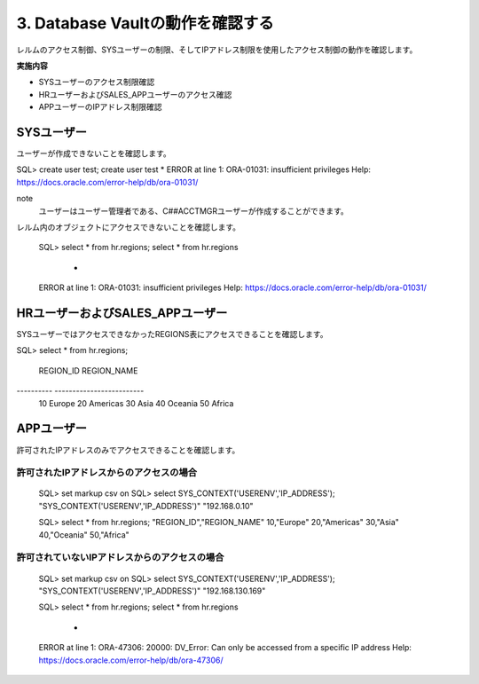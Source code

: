 ############################################
3. Database Vaultの動作を確認する
############################################

レルムのアクセス制御、SYSユーザーの制限、そしてIPアドレス制限を使用したアクセス制御の動作を確認します。

**実施内容**

+ SYSユーザーのアクセス制限確認
+ HRユーザーおよびSALES_APPユーザーのアクセス確認
+ APPユーザーのIPアドレス制限確認



********************************
SYSユーザー
********************************

ユーザーが作成できないことを確認します。

SQL> create user test;
create user test
*
ERROR at line 1:
ORA-01031: insufficient privileges
Help: https://docs.oracle.com/error-help/db/ora-01031/


note
    ユーザーはユーザー管理者である、C##ACCTMGRユーザーが作成することができます。

レルム内のオブジェクトにアクセスできないことを確認します。

    SQL> select * from hr.regions;
    select * from hr.regions
                    *
    ERROR at line 1:
    ORA-01031: insufficient privileges
    Help: https://docs.oracle.com/error-help/db/ora-01031/


********************************
HRユーザーおよびSALES_APPユーザー
********************************
SYSユーザーではアクセスできなかったREGIONS表にアクセスできることを確認します。

SQL> select * from hr.regions;

 REGION_ID REGION_NAME
---------- -------------------------
        10 Europe
        20 Americas
        30 Asia
        40 Oceania
        50 Africa


********************************
APPユーザー
********************************

許可されたIPアドレスのみでアクセスできることを確認します。

許可されたIPアドレスからのアクセスの場合
==============================================
    SQL> set markup csv on
    SQL> select SYS_CONTEXT('USERENV','IP_ADDRESS');
    "SYS_CONTEXT('USERENV','IP_ADDRESS')"
    "192.168.0.10"

    SQL> select * from hr.regions;
    "REGION_ID","REGION_NAME"
    10,"Europe"
    20,"Americas"
    30,"Asia"
    40,"Oceania"
    50,"Africa"


許可されていないIPアドレスからのアクセスの場合
==============================================

    SQL> set markup csv on
    SQL> select SYS_CONTEXT('USERENV','IP_ADDRESS');
    "SYS_CONTEXT('USERENV','IP_ADDRESS')"
    "192.168.130.169"

    SQL> select * from hr.regions;
    select * from hr.regions
                    *
    ERROR at line 1:
    ORA-47306: 20000: DV_Error: Can only be accessed from a specific IP address
    Help: https://docs.oracle.com/error-help/db/ora-47306/